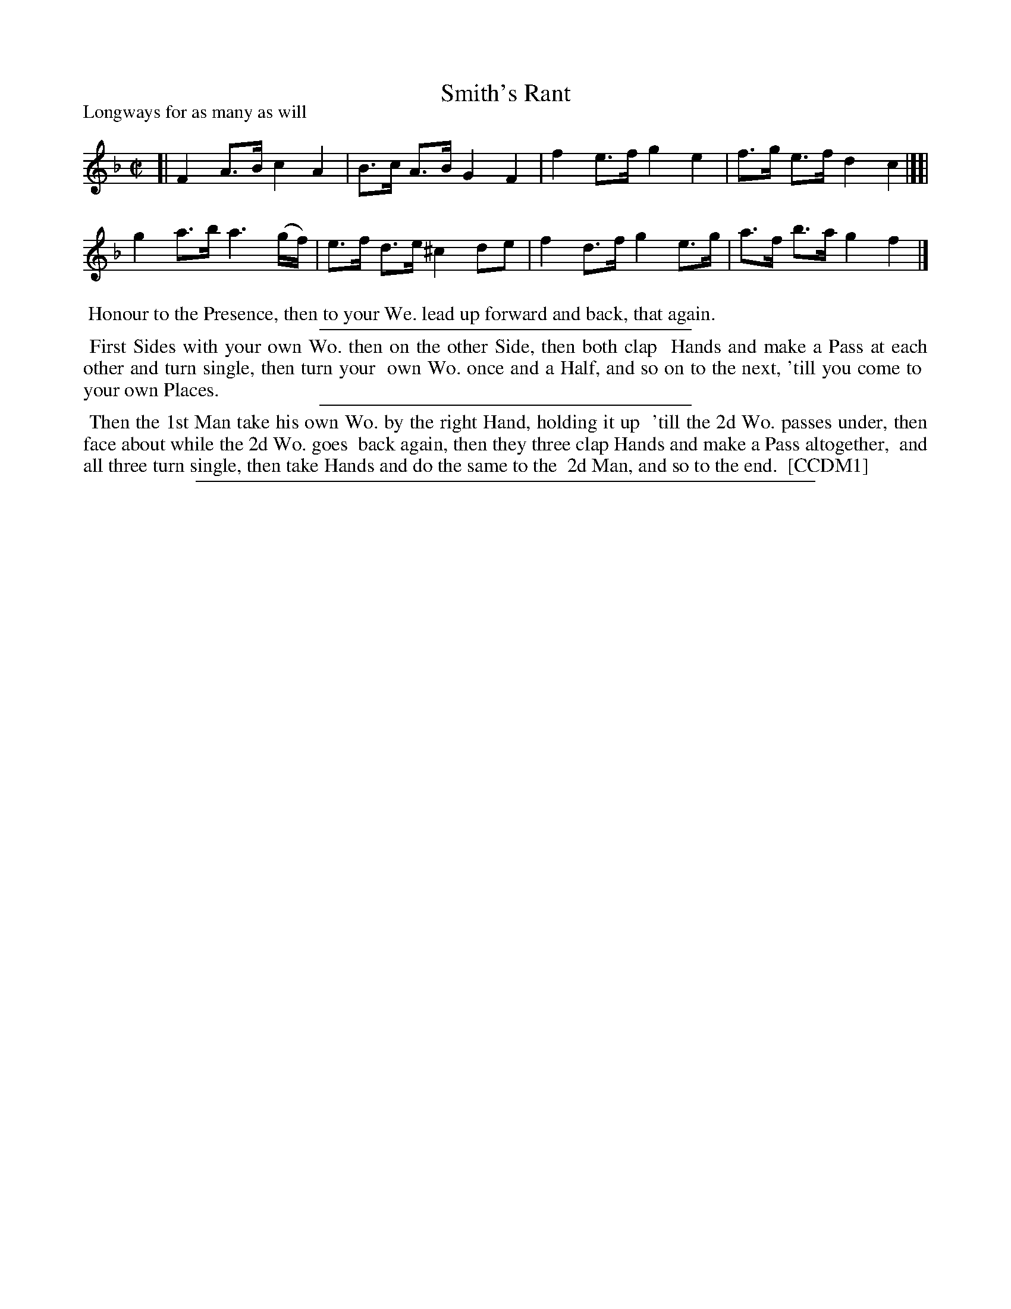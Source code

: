 X: 1
T: Smith's Rant
P: Longways for as many as will
%R: hornpipe, rant
B: "The Compleat Country Dancing-Master" printed by John Walsh, London ca. 1740
S: 6: CCDM1 http://imslp.org/wiki/The_Compleat_Country_Dancing-Master_(Various) V.1 p.40 #73
Z: 2013 John Chambers <jc:trillian.mit.edu>
M: C|
L: 1/8
K: F
% - - - - - - - - - - - - - - - - - - - - - - - - -
[|\
F2 A>B c2 A2 | B>c A>B G2 F2 | f2 e>f g2 e2 | f>g e>f d2 c2 |][|\
g2 a>b a3 (g/f/) | e>f d>e ^c2 de | f2 d>f g2 e>g | a>f b>a g2 f2 |]
% - - - - - - - - - - - - - - - - - - - - - - - - -
%%begintext align
%% Honour to the Presence, then to your We. lead up forward and back, that again.
%%endtext
%%sep 1 1 300
%%begintext align
%% First Sides with your own Wo. then on the other Side, then both clap
%% Hands and make a Pass at each other and turn single, then turn your
%% own Wo. once and a Half, and so on to the next, 'till you come to
%% your own Places.
%%endtext
%%sep 1 1 300
%%begintext align
%% Then the 1st Man take his own Wo. by the right Hand, holding it up
%% 'till the 2d Wo. passes under, then face about while the 2d Wo. goes
%% back again, then they three clap Hands and make a Pass altogether,
%% and all three turn single, then take Hands and do the same to the
%% 2d Man, and so to the end.
%% [CCDM1]
%%endtext
%%sep 1 8 500
